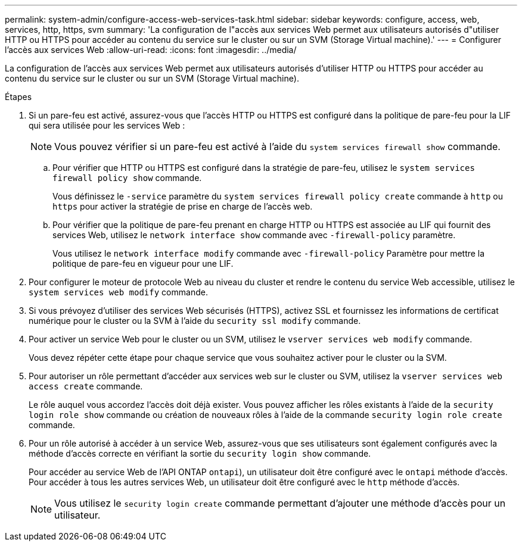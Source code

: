 ---
permalink: system-admin/configure-access-web-services-task.html 
sidebar: sidebar 
keywords: configure, access, web, services, http, https, svm 
summary: 'La configuration de l"accès aux services Web permet aux utilisateurs autorisés d"utiliser HTTP ou HTTPS pour accéder au contenu du service sur le cluster ou sur un SVM (Storage Virtual machine).' 
---
= Configurer l'accès aux services Web
:allow-uri-read: 
:icons: font
:imagesdir: ../media/


[role="lead"]
La configuration de l'accès aux services Web permet aux utilisateurs autorisés d'utiliser HTTP ou HTTPS pour accéder au contenu du service sur le cluster ou sur un SVM (Storage Virtual machine).

.Étapes
. Si un pare-feu est activé, assurez-vous que l'accès HTTP ou HTTPS est configuré dans la politique de pare-feu pour la LIF qui sera utilisée pour les services Web :
+
[NOTE]
====
Vous pouvez vérifier si un pare-feu est activé à l'aide du `system services firewall show` commande.

====
+
.. Pour vérifier que HTTP ou HTTPS est configuré dans la stratégie de pare-feu, utilisez le `system services firewall policy show` commande.
+
Vous définissez le `-service` paramètre du `system services firewall policy create` commande à `http` ou `https` pour activer la stratégie de prise en charge de l'accès web.

.. Pour vérifier que la politique de pare-feu prenant en charge HTTP ou HTTPS est associée au LIF qui fournit des services Web, utilisez le `network interface show` commande avec `-firewall-policy` paramètre.
+
Vous utilisez le `network interface modify` commande avec `-firewall-policy` Paramètre pour mettre la politique de pare-feu en vigueur pour une LIF.



. Pour configurer le moteur de protocole Web au niveau du cluster et rendre le contenu du service Web accessible, utilisez le `system services web modify` commande.
. Si vous prévoyez d'utiliser des services Web sécurisés (HTTPS), activez SSL et fournissez les informations de certificat numérique pour le cluster ou la SVM à l'aide du `security ssl modify` commande.
. Pour activer un service Web pour le cluster ou un SVM, utilisez le `vserver services web modify` commande.
+
Vous devez répéter cette étape pour chaque service que vous souhaitez activer pour le cluster ou la SVM.

. Pour autoriser un rôle permettant d'accéder aux services web sur le cluster ou SVM, utilisez la `vserver services web access create` commande.
+
Le rôle auquel vous accordez l'accès doit déjà exister. Vous pouvez afficher les rôles existants à l'aide de la `security login role show` commande ou création de nouveaux rôles à l'aide de la commande `security login role create` commande.

. Pour un rôle autorisé à accéder à un service Web, assurez-vous que ses utilisateurs sont également configurés avec la méthode d'accès correcte en vérifiant la sortie du `security login show` commande.
+
Pour accéder au service Web de l'API ONTAP  `ontapi`), un utilisateur doit être configuré avec le `ontapi` méthode d'accès. Pour accéder à tous les autres services Web, un utilisateur doit être configuré avec le `http` méthode d'accès.

+
[NOTE]
====
Vous utilisez le `security login create` commande permettant d'ajouter une méthode d'accès pour un utilisateur.

====

